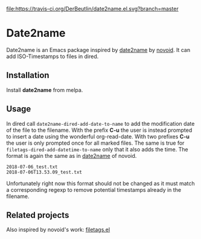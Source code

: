 [[https://travis-ci.org/DerBeutlin/date2name.el][file:https://travis-ci.org/DerBeutlin/date2name.el.svg?branch=master]]
[[https://melpa.org/#/date2name][file:https://melpa.org/packages/date2name-badge.svg]]
* Date2name
  
Date2name is an Emacs package inspired by [[https://github.com/novoid/date2name][date2name]] by [[https://github.com/novoid/][novoid]]. It can add ISO-Timestamps to files in dired.

** Installation
   Install *date2name* from melpa.

** Usage

In dired call =date2name-dired-add-date-to-name= to add the modification date of the file to the filename. With the prefix *C-u* the user is instead prompted to insert a date using the wonderful org-read-date. With two prefixes *C-u* the user is only prompted once for all marked files.
The same is true for =filetags-dired-add-datetime-to-name= only that it also adds the time.
The format is again the same as in [[https://github.com/novoid/date2name][date2name]] of novoid. 
: 2018-07-06_test.txt
: 2018-07-06T13.53.09_test.txt
Unfortunately right now this format should not be changed as it must match a corresponding regexp to remove potential timestamps already in the filename. 


** Related projects
   Also inspired by novoid's work: [[https://github.com/DerBeutlin/filetags.el][filetags.el]] 
